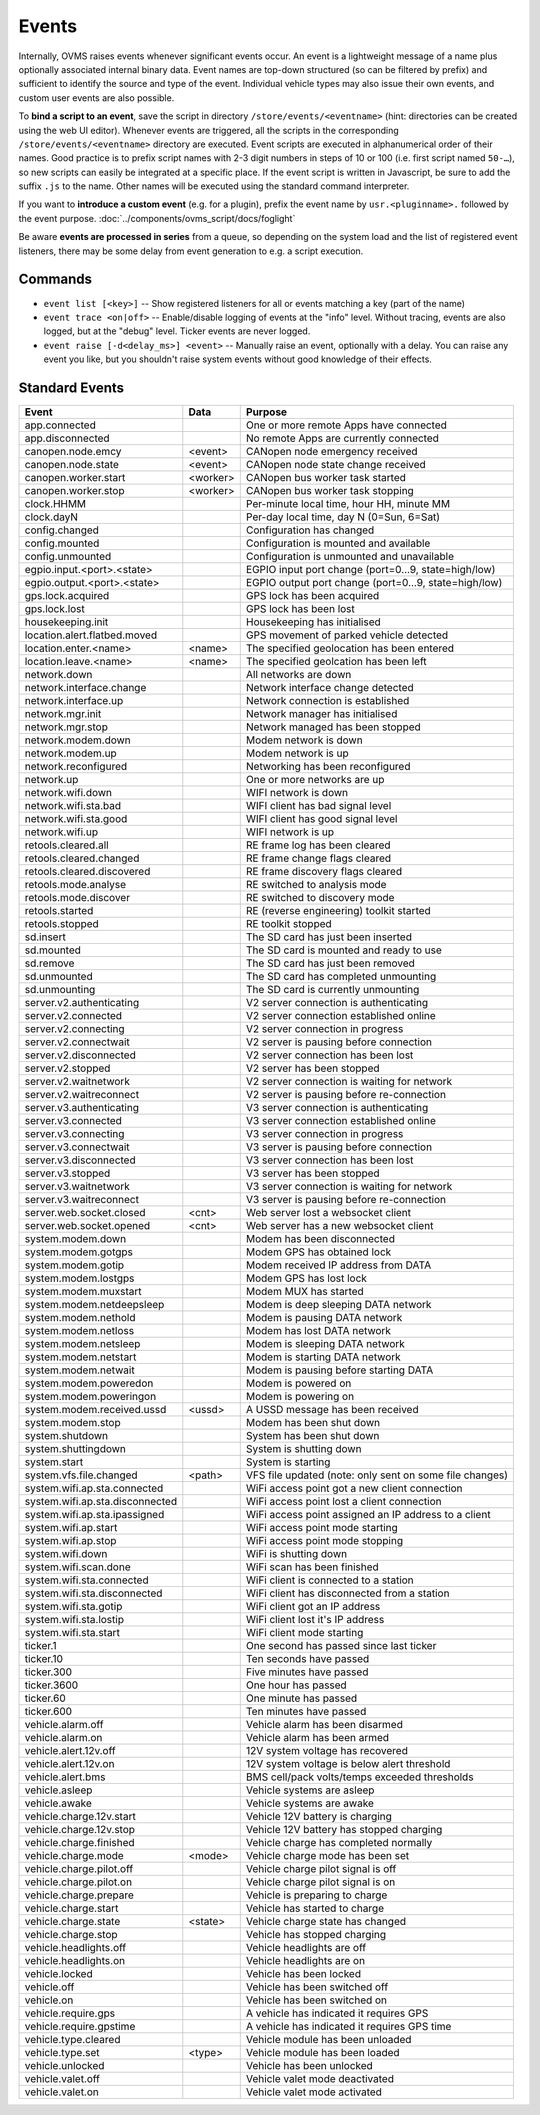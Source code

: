 ======
Events
======

Internally, OVMS raises events whenever significant events occur. An event is a lightweight message
of a name plus optionally associated internal binary data. Event names are top-down structured (so
can be filtered by prefix) and sufficient to identify the source and type of the event. Individual
vehicle types may also issue their own events, and custom user events are also possible.

To **bind a script to an event**, save the script in directory ``/store/events/<eventname>`` (hint:
directories can be created using the web UI editor). Whenever events are triggered, all the scripts
in the corresponding ``/store/events/<eventname>`` directory are executed. Event scripts are
executed in alphanumerical order of their names. Good practice is to prefix script names with 2-3
digit numbers in steps of 10 or 100 (i.e. first script named ``50-…``), so new scripts can easily be
integrated at a specific place. If the event script is written in Javascript, be sure to add the
suffix ``.js`` to the name. Other names will be executed using the standard command interpreter.

If you want to **introduce a custom event** (e.g. for a plugin), prefix the event name by
``usr.<pluginname>.`` followed by the event purpose. :doc:`../components/ovms_script/docs/foglight`

Be aware **events are processed in series** from a queue, so depending on the system load and the
list of registered event listeners, there may be some delay from event generation to e.g. a script
execution.

--------
Commands
--------

- ``event list [<key>]`` -- Show registered listeners for all or events matching a key
  (part of the name)
- ``event trace <on|off>`` -- Enable/disable logging of events at the "info" level.
  Without tracing, events are also logged, but at the "debug" level.
  Ticker events are never logged.
- ``event raise [-d<delay_ms>] <event>`` -- Manually raise an event, optionally with a delay.
  You can raise any event you like, but you shouldn't raise system events without
  good knowledge of their effects.


---------------
Standard Events
---------------

=================================== ========= =======
Event                               Data      Purpose
=================================== ========= =======
app.connected                                 One or more remote Apps have connected
app.disconnected                              No remote Apps are currently connected
canopen.node.emcy                   <event>   CANopen node emergency received
canopen.node.state                  <event>   CANopen node state change received
canopen.worker.start                <worker>  CANopen bus worker task started
canopen.worker.stop                 <worker>  CANopen bus worker task stopping
clock.HHMM                                    Per-minute local time, hour HH, minute MM
clock.dayN                                    Per-day local time, day N (0=Sun, 6=Sat)
config.changed                                Configuration has changed
config.mounted                                Configuration is mounted and available
config.unmounted                              Configuration is unmounted and unavailable
egpio.input.<port>.<state>                    EGPIO input port change (port=0…9, state=high/low)
egpio.output.<port>.<state>                   EGPIO output port change (port=0…9, state=high/low)
gps.lock.acquired                             GPS lock has been acquired
gps.lock.lost                                 GPS lock has been lost
housekeeping.init                             Housekeeping has initialised
location.alert.flatbed.moved                  GPS movement of parked vehicle detected
location.enter.<name>               <name>    The specified geolocation has been entered
location.leave.<name>               <name>    The specified geolcation has been left
network.down                                  All networks are down
network.interface.change                      Network interface change detected
network.interface.up                          Network connection is established
network.mgr.init                              Network manager has initialised
network.mgr.stop                              Network managed has been stopped
network.modem.down                            Modem network is down
network.modem.up                              Modem network is up
network.reconfigured                          Networking has been reconfigured
network.up                                    One or more networks are up
network.wifi.down                             WIFI network is down
network.wifi.sta.bad                          WIFI client has bad signal level
network.wifi.sta.good                         WIFI client has good signal level
network.wifi.up                               WIFI network is up
retools.cleared.all                           RE frame log has been cleared
retools.cleared.changed                       RE frame change flags cleared
retools.cleared.discovered                    RE frame discovery flags cleared
retools.mode.analyse                          RE switched to analysis mode
retools.mode.discover                         RE switched to discovery mode
retools.started                               RE (reverse engineering) toolkit started
retools.stopped                               RE toolkit stopped
sd.insert                                     The SD card has just been inserted
sd.mounted                                    The SD card is mounted and ready to use
sd.remove                                     The SD card has just been removed
sd.unmounted                                  The SD card has completed unmounting
sd.unmounting                                 The SD card is currently unmounting
server.v2.authenticating                      V2 server connection is authenticating
server.v2.connected                           V2 server connection established online
server.v2.connecting                          V2 server connection in progress
server.v2.connectwait                         V2 server is pausing before connection
server.v2.disconnected                        V2 server connection has been lost
server.v2.stopped                             V2 server has been stopped
server.v2.waitnetwork                         V2 server connection is waiting for network
server.v2.waitreconnect                       V2 server is pausing before re-connection
server.v3.authenticating                      V3 server connection is authenticating
server.v3.connected                           V3 server connection established online
server.v3.connecting                          V3 server connection in progress
server.v3.connectwait                         V3 server is pausing before connection
server.v3.disconnected                        V3 server connection has been lost
server.v3.stopped                             V3 server has been stopped
server.v3.waitnetwork                         V3 server connection is waiting for network
server.v3.waitreconnect                       V3 server is pausing before re-connection
server.web.socket.closed            <cnt>     Web server lost a websocket client
server.web.socket.opened            <cnt>     Web server has a new websocket client
system.modem.down                             Modem has been disconnected
system.modem.gotgps                           Modem GPS has obtained lock
system.modem.gotip                            Modem received IP address from DATA
system.modem.lostgps                          Modem GPS has lost lock
system.modem.muxstart                         Modem MUX has started
system.modem.netdeepsleep                     Modem is deep sleeping DATA network
system.modem.nethold                          Modem is pausing DATA network
system.modem.netloss                          Modem has lost DATA network
system.modem.netsleep                         Modem is sleeping DATA network
system.modem.netstart                         Modem is starting DATA network
system.modem.netwait                          Modem is pausing before starting DATA
system.modem.poweredon                        Modem is powered on
system.modem.poweringon                       Modem is powering on
system.modem.received.ussd          <ussd>    A USSD message has been received
system.modem.stop                             Modem has been shut down
system.shutdown                               System has been shut down
system.shuttingdown                           System is shutting down
system.start                                  System is starting
system.vfs.file.changed             <path>    VFS file updated (note: only sent on some file changes)
system.wifi.ap.sta.connected                  WiFi access point got a new client connection
system.wifi.ap.sta.disconnected               WiFi access point lost a client connection
system.wifi.ap.sta.ipassigned                 WiFi access point assigned an IP address to a client
system.wifi.ap.start                          WiFi access point mode starting
system.wifi.ap.stop                           WiFi access point mode stopping
system.wifi.down                              WiFi is shutting down
system.wifi.scan.done                         WiFi scan has been finished
system.wifi.sta.connected                     WiFi client is connected to a station
system.wifi.sta.disconnected                  WiFi client has disconnected from a station
system.wifi.sta.gotip                         WiFi client got an IP address
system.wifi.sta.lostip                        WiFi client lost it's IP address
system.wifi.sta.start                         WiFi client mode starting
ticker.1                                      One second has passed since last ticker
ticker.10                                     Ten seconds have passed
ticker.300                                    Five minutes have passed
ticker.3600                                   One hour has passed
ticker.60                                     One minute has passed
ticker.600                                    Ten minutes have passed
vehicle.alarm.off                             Vehicle alarm has been disarmed
vehicle.alarm.on                              Vehicle alarm has been armed
vehicle.alert.12v.off                         12V system voltage has recovered
vehicle.alert.12v.on                          12V system voltage is below alert threshold
vehicle.alert.bms                             BMS cell/pack volts/temps exceeded thresholds
vehicle.asleep                                Vehicle systems are asleep
vehicle.awake                                 Vehicle systems are awake
vehicle.charge.12v.start                      Vehicle 12V battery is charging
vehicle.charge.12v.stop                       Vehicle 12V battery has stopped charging
vehicle.charge.finished                       Vehicle charge has completed normally
vehicle.charge.mode                 <mode>    Vehicle charge mode has been set
vehicle.charge.pilot.off                      Vehicle charge pilot signal is off
vehicle.charge.pilot.on                       Vehicle charge pilot signal is on
vehicle.charge.prepare                        Vehicle is preparing to charge
vehicle.charge.start                          Vehicle has started to charge
vehicle.charge.state                <state>   Vehicle charge state has changed
vehicle.charge.stop                           Vehicle has stopped charging
vehicle.headlights.off                        Vehicle headlights are off
vehicle.headlights.on                         Vehicle headlights are on
vehicle.locked                                Vehicle has been locked
vehicle.off                                   Vehicle has been switched off
vehicle.on                                    Vehicle has been switched on
vehicle.require.gps                           A vehicle has indicated it requires GPS
vehicle.require.gpstime                       A vehicle has indicated it requires GPS time
vehicle.type.cleared                          Vehicle module has been unloaded
vehicle.type.set                    <type>    Vehicle module has been loaded
vehicle.unlocked                              Vehicle has been unlocked
vehicle.valet.off                             Vehicle valet mode deactivated
vehicle.valet.on                              Vehicle valet mode activated
=================================== ========= =======
